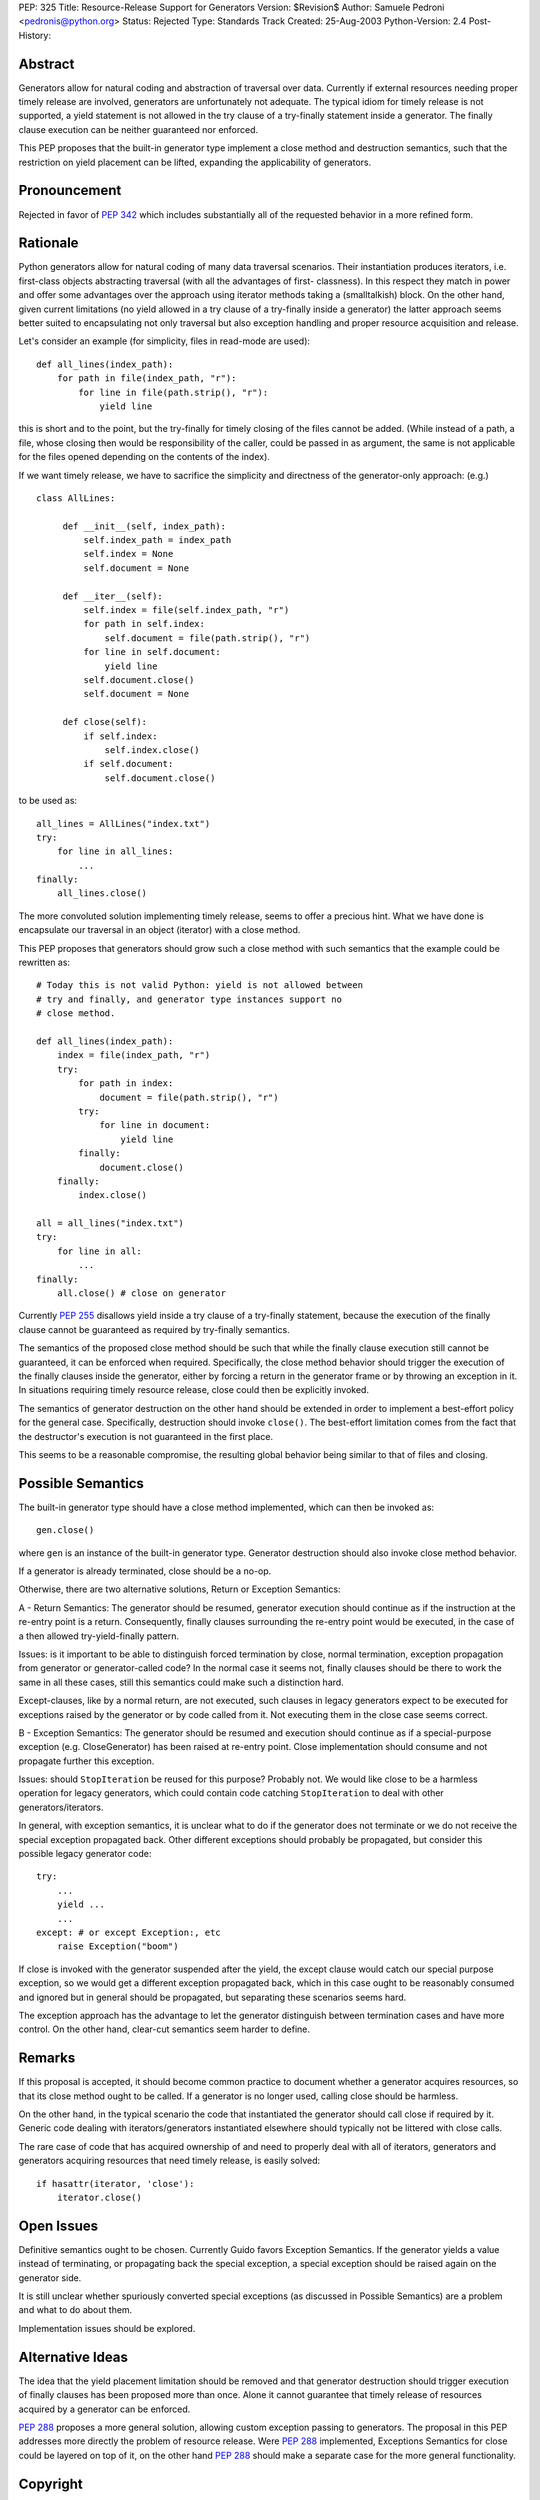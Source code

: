 PEP: 325
Title: Resource-Release Support for Generators
Version: $Revision$
Author: Samuele Pedroni <pedronis@python.org>
Status: Rejected
Type: Standards Track
Created: 25-Aug-2003
Python-Version: 2.4
Post-History:


Abstract
========

Generators allow for natural coding and abstraction of traversal
over data.  Currently if external resources needing proper timely
release are involved, generators are unfortunately not adequate.
The typical idiom for timely release is not supported, a yield
statement is not allowed in the try clause of a try-finally
statement inside a generator.  The finally clause execution can be
neither guaranteed nor enforced.

This PEP proposes that the built-in generator type implement a
close method and destruction semantics, such that the restriction
on yield placement can be lifted, expanding the applicability of
generators.


Pronouncement
=============

Rejected in favor of :pep:`342` which includes substantially all of
the requested behavior in a more refined form.


Rationale
=========

Python generators allow for natural coding of many data traversal
scenarios.  Their instantiation produces iterators,
i.e. first-class objects abstracting traversal (with all the
advantages of first- classness).  In this respect they match in
power and offer some advantages over the approach using iterator
methods taking a (smalltalkish) block.  On the other hand, given
current limitations (no yield allowed in a try clause of a
try-finally inside a generator) the latter approach seems better
suited to encapsulating not only traversal but also exception
handling and proper resource acquisition and release.

Let's consider an example (for simplicity, files in read-mode are
used)::

    def all_lines(index_path):
        for path in file(index_path, "r"):
            for line in file(path.strip(), "r"):
                yield line

this is short and to the point, but the try-finally for timely
closing of the files cannot be added.  (While instead of a path, a
file, whose closing then would be responsibility of the caller,
could be passed in as argument, the same is not applicable for the
files opened depending on the contents of the index).

If we want timely release, we have to sacrifice the simplicity and
directness of the generator-only approach: (e.g.) ::

   class AllLines:

        def __init__(self, index_path):
            self.index_path = index_path
            self.index = None
            self.document = None

        def __iter__(self):
            self.index = file(self.index_path, "r")
            for path in self.index:
                self.document = file(path.strip(), "r")
            for line in self.document:
                yield line
            self.document.close()
            self.document = None

        def close(self):
            if self.index:
                self.index.close()
            if self.document:
                self.document.close()

to be used as::

    all_lines = AllLines("index.txt")
    try:
        for line in all_lines:
            ...
    finally:
        all_lines.close()

The more convoluted solution implementing timely release, seems
to offer a precious hint.  What we have done is encapsulate our
traversal in an object (iterator) with a close method.

This PEP proposes that generators should grow such a close method
with such semantics that the example could be rewritten as::

    # Today this is not valid Python: yield is not allowed between
    # try and finally, and generator type instances support no
    # close method.

    def all_lines(index_path):
        index = file(index_path, "r")
        try:
            for path in index:
                document = file(path.strip(), "r")
            try:
                for line in document:
                    yield line
            finally:
                document.close()
        finally:
            index.close()

    all = all_lines("index.txt")
    try:
        for line in all:
            ...
    finally:
        all.close() # close on generator

Currently :pep:`255` disallows yield inside a try clause of a
try-finally statement, because the execution of the finally clause
cannot be guaranteed as required by try-finally semantics.

The semantics of the proposed close method should be such that
while the finally clause execution still cannot be guaranteed, it
can be enforced when required.  Specifically, the close method
behavior should trigger the execution of the finally clauses
inside the generator, either by forcing a return in the generator
frame or by throwing an exception in it.  In situations requiring
timely resource release, close could then be explicitly invoked.

The semantics of generator destruction on the other hand should be
extended in order to implement a best-effort policy for the
general case.  Specifically, destruction should invoke ``close()``.
The best-effort limitation comes from the fact that the
destructor's execution is not guaranteed in the first place.

This seems to be a reasonable compromise, the resulting global
behavior being similar to that of files and closing.


Possible Semantics
==================

The built-in generator type should have a close method
implemented, which can then be invoked as::

    gen.close()

where ``gen`` is an instance of the built-in generator type.
Generator destruction should also invoke close method behavior.

If a generator is already terminated, close should be a no-op.

Otherwise, there are two alternative solutions, Return or
Exception Semantics:

A - Return Semantics: The generator should be resumed, generator
execution should continue as if the instruction at the re-entry
point is a return.  Consequently, finally clauses surrounding the
re-entry point would be executed, in the case of a then allowed
try-yield-finally pattern.

Issues: is it important to be able to distinguish forced
termination by close, normal termination, exception propagation
from generator or generator-called code?  In the normal case it
seems not, finally clauses should be there to work the same in all
these cases, still this semantics could make such a distinction
hard.

Except-clauses, like by a normal return, are not executed, such
clauses in legacy generators expect to be executed for exceptions
raised by the generator or by code called from it.  Not executing
them in the close case seems correct.

B - Exception Semantics: The generator should be resumed and
execution should continue as if a special-purpose exception
(e.g. CloseGenerator) has been raised at re-entry point.  Close
implementation should consume and not propagate further this
exception.

Issues: should ``StopIteration`` be reused for this purpose?  Probably
not.  We would like close to be a harmless operation for legacy
generators, which could contain code catching ``StopIteration`` to
deal with other generators/iterators.

In general, with exception semantics, it is unclear what to do if
the generator does not terminate or we do not receive the special
exception propagated back.  Other different exceptions should
probably be propagated, but consider this possible legacy
generator code::

    try:
        ...
        yield ...
        ...
    except: # or except Exception:, etc
        raise Exception("boom")

If close is invoked with the generator suspended after the yield,
the except clause would catch our special purpose exception, so we
would get a different exception propagated back, which in this
case ought to be reasonably consumed and ignored but in general
should be propagated, but separating these scenarios seems hard.

The exception approach has the advantage to let the generator
distinguish between termination cases and have more control.  On
the other hand, clear-cut semantics seem harder to define.


Remarks
=======

If this proposal is accepted, it should become common practice to
document whether a generator acquires resources, so that its close
method ought to be called.  If a generator is no longer used,
calling close should be harmless.

On the other hand, in the typical scenario the code that
instantiated the generator should call close if required by it.
Generic code dealing with iterators/generators instantiated
elsewhere should typically not be littered with close calls.

The rare case of code that has acquired ownership of and need to
properly deal with all of iterators, generators and generators
acquiring resources that need timely release, is easily solved::

    if hasattr(iterator, 'close'):
        iterator.close()


Open Issues
===========

Definitive semantics ought to be chosen.  Currently Guido favors
Exception Semantics.  If the generator yields a value instead of
terminating, or propagating back the special exception, a special
exception should be raised again on the generator side.

It is still unclear whether spuriously converted special
exceptions (as discussed in Possible Semantics) are a problem and
what to do about them.

Implementation issues should be explored.


Alternative Ideas
=================

The idea that the yield placement limitation should be removed and
that generator destruction should trigger execution of finally
clauses has been proposed more than once.  Alone it cannot
guarantee that timely release of resources acquired by a generator
can be enforced.

:pep:`288` proposes a more general solution, allowing custom
exception passing to generators.  The proposal in this PEP
addresses more directly the problem of resource release.  Were
:pep:`288` implemented, Exceptions Semantics for close could be layered
on top of it, on the other hand :pep:`288` should make a separate
case for the more general functionality.


Copyright
=========

This document has been placed in the public domain.
